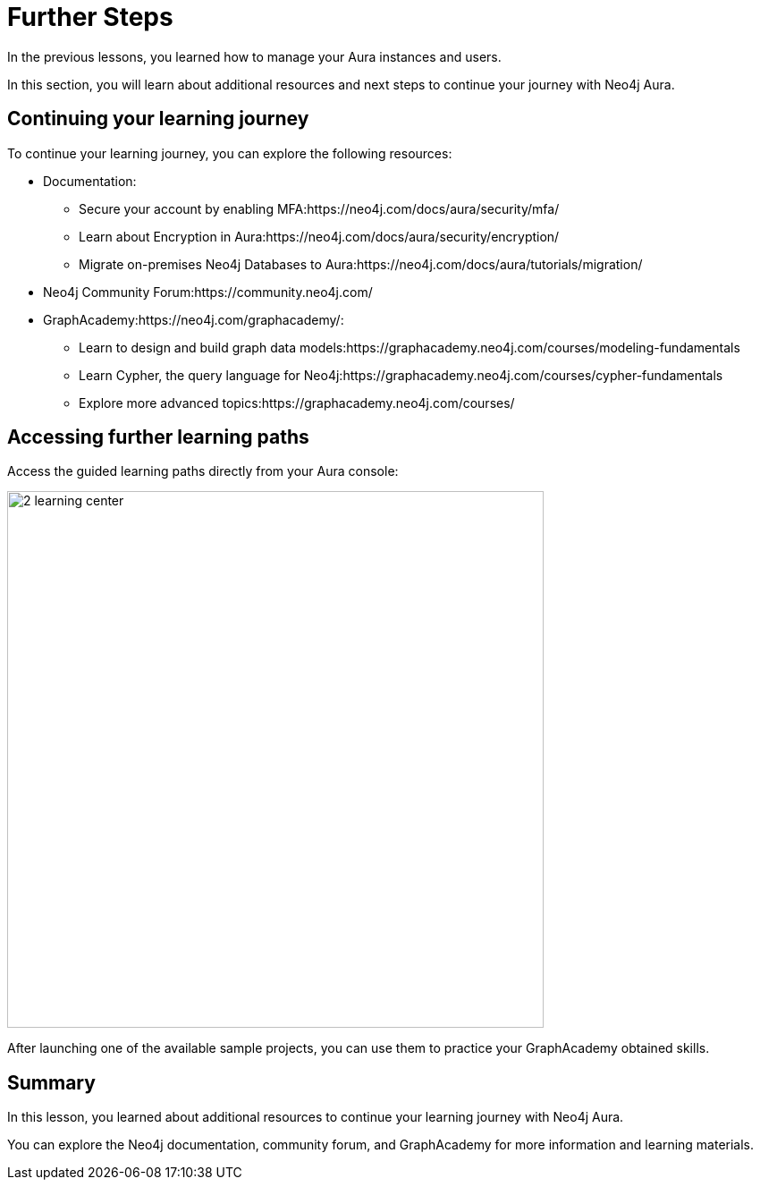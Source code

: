 = Further Steps
:type: lesson
:order: 2

In the previous lessons, you learned how to manage your Aura instances and users.

In this section, you will learn about additional resources and next steps to continue your journey with Neo4j Aura.


== Continuing your learning journey

To continue your learning journey, you can explore the following resources:

* Documentation:
** Secure your account by enabling MFA:https://neo4j.com/docs/aura/security/mfa/
** Learn about Encryption in Aura:https://neo4j.com/docs/aura/security/encryption/
** Migrate on-premises Neo4j Databases to Aura:https://neo4j.com/docs/aura/tutorials/migration/
* Neo4j Community Forum:https://community.neo4j.com/
* GraphAcademy:https://neo4j.com/graphacademy/:
** Learn to design and build graph data models:https://graphacademy.neo4j.com/courses/modeling-fundamentals
** Learn Cypher, the query language for Neo4j:https://graphacademy.neo4j.com/courses/cypher-fundamentals
** Explore more advanced topics:https://graphacademy.neo4j.com/courses/


== Accessing further learning paths

Access the guided learning paths directly from your Aura console:

image::images/2-learning-center.png[width=600,align=center]

[.TIP]
After launching one of the available sample projects, you can use them to practice your GraphAcademy obtained skills.


[.summary]
== Summary

In this lesson, you learned about additional resources to continue your learning journey with Neo4j Aura.

You can explore the Neo4j documentation, community forum, and GraphAcademy for more information and learning materials.